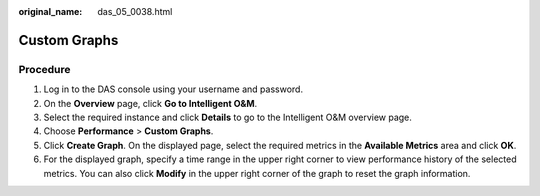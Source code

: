 :original_name: das_05_0038.html

.. _das_05_0038:

Custom Graphs
=============

Procedure
---------

#. Log in to the DAS console using your username and password.
#. On the **Overview** page, click **Go to Intelligent O&M**.
#. Select the required instance and click **Details** to go to the Intelligent O&M overview page.
#. Choose **Performance** > **Custom Graphs**.
#. Click **Create Graph**. On the displayed page, select the required metrics in the **Available Metrics** area and click **OK**.
#. For the displayed graph, specify a time range in the upper right corner to view performance history of the selected metrics. You can also click **Modify** in the upper right corner of the graph to reset the graph information.
